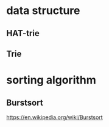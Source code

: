* data structure
** HAT-trie
** Trie
* sorting algorithm
** Burstsort
   https://en.wikipedia.org/wiki/Burstsort
